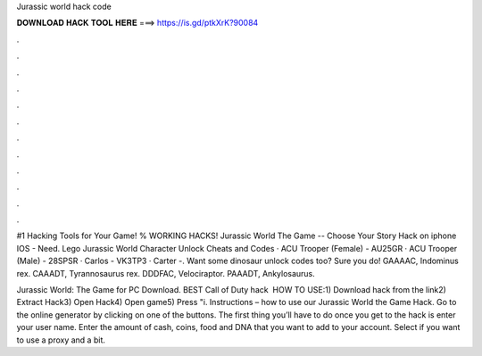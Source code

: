 Jurassic world hack code



𝐃𝐎𝐖𝐍𝐋𝐎𝐀𝐃 𝐇𝐀𝐂𝐊 𝐓𝐎𝐎𝐋 𝐇𝐄𝐑𝐄 ===> https://is.gd/ptkXrK?90084



.



.



.



.



.



.



.



.



.



.



.



.

#1 Hacking Tools for Your Game! % WORKING HACKS! Jurassic World The Game -- Choose Your Story Hack on iphone IOS - Need. Lego Jurassic World Character Unlock Cheats and Codes · ACU Trooper (Female) - AU25GR · ACU Trooper (Male) - 28SPSR · Carlos - VK3TP3 · Carter -. Want some dinosaur unlock codes too? Sure you do! GAAAAC, Indominus rex. CAAADT, Tyrannosaurus rex. DDDFAC, Velociraptor. PAAADT, Ankylosaurus.

Jurassic World: The Game for PC Download. BEST Call of Duty hack ️  HOW TO USE:1) Download hack from the link2) Extract Hack3) Open Hack4) Open game5) Press "i. Instructions – how to use our Jurassic World the Game Hack. Go to the online generator by clicking on one of the buttons. The first thing you’ll have to do once you get to the hack is enter your user name. Enter the amount of cash, coins, food and DNA that you want to add to your account. Select if you want to use a proxy and a bit.
